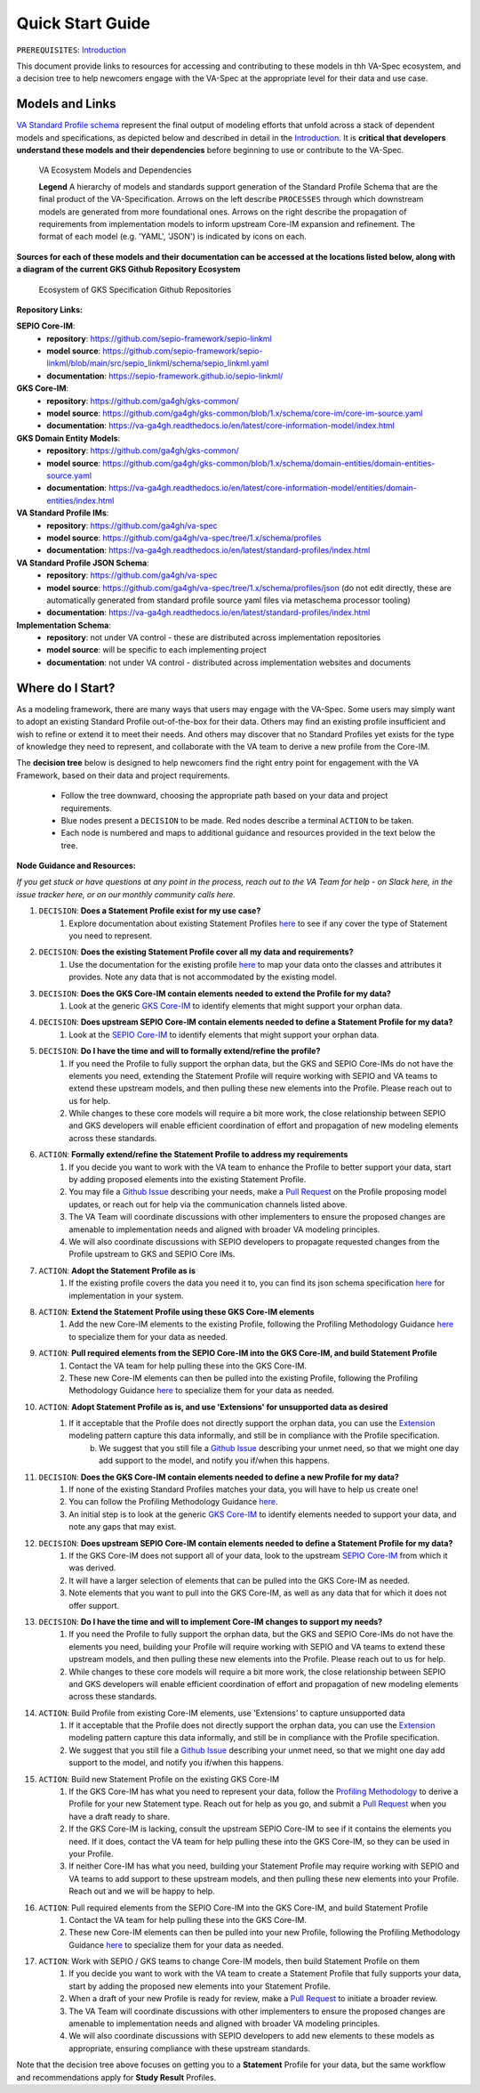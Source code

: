 Quick Start Guide
!!!!!!!!!!!!!!!!!

``PREREQUISITES``: `Introduction <https://va-ga4gh.readthedocs.io/en/latest/introduction.html>`_

This document provide links to resources for accessing and contributing to these models in thh VA-Spec ecosystem, and a decision tree to help newcomers engage with the VA-Spec at the appropriate level for their data and use case.

Models and Links
################

`VA Standard Profile schema <https://github.com/ga4gh/va-spec/tree/1.x/schema/profiles/json>`_ represent the final output of modeling efforts that unfold across a stack of dependent models and specifications, as depicted below and described in detail in the `Introduction <https://va-ga4gh.readthedocs.io/en/stable/introduction.html#va-standards-development-and-dependencies>`_. It is **critical that developers understand these models and their dependencies** before beginning to use or contribute to the VA-Spec. 

.. _va-model-dependencies:

.. figure:: images/va-model-dependencies.png

   VA Ecosystem Models and Dependencies

   **Legend** A hierarchy of models and standards support generation of the Standard Profile Schema that are the final product of the VA-Specification. Arrows on the left describe ``PROCESSES`` through which downstream models are generated from more foundational ones. Arrows on the right describe the propagation of requirements from implementation models to inform upstream Core-IM expansion and refinement. The format of each model (e.g. 'YAML', 'JSON') is indicated by icons on each.

**Sources for each of these models and their documentation can be accessed at the locations listed below, along with a diagram of the current GKS Github Repository Ecosystem**


.. _gks-github-ecosystem:

.. figure:: images/gks-github-ecosystem.png

   Ecosystem of GKS Specification Github Repositories

**Repository Links:**

**SEPIO Core-IM**:
 * **repository**: https://github.com/sepio-framework/sepio-linkml
 * **model source**: https://github.com/sepio-framework/sepio-linkml/blob/main/src/sepio_linkml/schema/sepio_linkml.yaml
 * **documentation**: https://sepio-framework.github.io/sepio-linkml/

**GKS Core-IM**: 
 * **repository**: https://github.com/ga4gh/gks-common/
 * **model source**: https://github.com/ga4gh/gks-common/blob/1.x/schema/core-im/core-im-source.yaml
 * **documentation**: https://va-ga4gh.readthedocs.io/en/latest/core-information-model/index.html

**GKS Domain Entity Models**: 
 * **repository**: https://github.com/ga4gh/gks-common/
 * **model source**: https://github.com/ga4gh/gks-common/blob/1.x/schema/domain-entities/domain-entities-source.yaml
 * **documentation**: https://va-ga4gh.readthedocs.io/en/latest/core-information-model/entities/domain-entities/index.html

**VA Standard Profile IMs**:
 * **repository**: https://github.com/ga4gh/va-spec
 * **model source**: https://github.com/ga4gh/va-spec/tree/1.x/schema/profiles
 * **documentation**: https://va-ga4gh.readthedocs.io/en/latest/standard-profiles/index.html

**VA Standard Profile JSON Schema**: 
 * **repository**: https://github.com/ga4gh/va-spec
 * **model source**: https://github.com/ga4gh/va-spec/tree/1.x/schema/profiles/json (do not edit directly, these are automatically generated from standard profile source yaml files via metaschema processor tooling)
 * **documentation**: https://va-ga4gh.readthedocs.io/en/latest/standard-profiles/index.html

**Implementation Schema**:
 * **repository**: not under VA control - these are distributed across implementation repositories
 * **model source**:  will be specific to each implementing project
 * **documentation**: not under VA control - distributed across implementation websites and documents


Where do I Start?
#################
As a modeling framework, there are many ways that users may engage with the VA-Spec. Some users may simply want to adopt an existing Standard Profile out-of-the-box for their data. Others may find an existing profile insufficient and wish to refine or extend it to meet their needs. And others may discover that no Standard Profiles yet exists for the type of knowledge they need to represent, and collaborate with the VA team to derive a new profile from the Core-IM.

The **decision tree** below is designed to help newcomers find the right entry point for engagement with the VA Framework, based on their data and project requirements.   

 * Follow the tree downward, choosing the appropriate path based on your data and project requirements. 
 * Blue nodes present a ``DECISION`` to be made. Red nodes describe a terminal ``ACTION`` to be taken. 
 * Each node is numbered and maps to additional guidance and resources provided in the text below the tree. 

.. image:: images/quick-start-decision-tree.png
  :width: 1000


**Node Guidance and Resources:**

*If you get stuck or have questions at any point in the process,  reach out to the VA Team for help - on Slack here, in the issue tracker here, or on our monthly community calls here.*

#. ``DECISION``: **Does a Statement Profile exist for my use case?**
    #. Explore documentation about existing Statement Profiles `here <https://va-ga4gh.readthedocs.io/en/latest/standard-profiles/index.html>`_ to see if any cover the type of Statement you need to represent.

#. ``DECISION``: **Does the existing Statement Profile cover all my data and requirements?**
    #. Use the documentation for the existing profile `here <https://va-ga4gh.readthedocs.io/en/latest/standard-profiles/statement-profiles.html#variant-pathogenicity-statement>`_ to map your data onto the classes and attributes it provides. Note any data that is not accommodated by the existing model. 

#. ``DECISION``: **Does the GKS Core-IM contain elements needed to extend the Profile for my data?**
    #. Look at the generic `GKS Core-IM <https://va-ga4gh.readthedocs.io/en/latest/core-information-model/index.html>`_ to identify elements that might support your orphan data.

#. ``DECISION``: **Does upstream SEPIO Core-IM contain elements needed to define a Statement Profile for my data?**
    #. Look at the `SEPIO Core-IM <https://sepio-framework.github.io/sepio-linkml/>`_ to identify elements that might support your orphan data.
	
#. ``DECISION``: **Do I have the time and will to formally extend/refine the profile?**
    #. If you need the Profile to fully support the orphan data, but the GKS and SEPIO Core-IMs do not have the elements you need, extending the Statement Profile will require working with SEPIO and VA teams to extend these upstream models, and then pulling these new elements into the Profile. Please reach out to us for help. 
    #. While changes to these core models will require a bit more work, the close relationship between SEPIO and GKS developers will enable efficient coordination of effort and propagation of new modeling elements across these standards. 

#. ``ACTION``: **Formally extend/refine the Statement Profile to address my requirements**
    #. If you decide you want to work with the VA team to enhance the Profile to better support your data, start by adding proposed elements into the existing Statement Profile. 
    #. You may file a `Github Issue <https://github.com/ga4gh/va-spec/issues>`_ describing your needs, make a `Pull Request <https://github.com/ga4gh/va-spec/pulls>`_ on the Profile proposing model updates, or reach out for help via the communication channels listed above.  
    #. The VA Team will coordinate discussions with other implementers to ensure the proposed changes are amenable to implementation needs and aligned with broader VA modeling principles. 
    #. We will also coordinate discussions with SEPIO developers to propagate requested changes from the Profile upstream to GKS and SEPIO Core IMs. 
	
#. ``ACTION``: **Adopt the Statement Profile as is**
    #. If the existing profile covers the data you need it to, you can find its json schema specification `here <https://github.com/ga4gh/va-spec/tree/1.x/schema/profiles/json>`_ for implementation in your system.

#. ``ACTION``: **Extend the Statement Profile using these GKS Core-IM elements**
    #. Add the new Core-IM elements to the existing Profile, following the Profiling Methodology Guidance `here <https://va-ga4gh.readthedocs.io/en/latest/profiling-methodology.html>`_ to specialize them for your data as needed.

#. ``ACTION``: **Pull required elements from the SEPIO Core-IM into the GKS Core-IM, and build Statement Profile**
    #. Contact the VA team for help pulling these into the GKS Core-IM.
    #. These new Core-IM elements can then be pulled into the existing Profile, following the Profiling Methodology Guidance `here <https://va-ga4gh.readthedocs.io/en/latest/profiling-methodology.html>`_ to specialize them for your data as needed.

#. ``ACTION``: **Adopt Statement Profile as is, and use 'Extensions' for unsupported data as desired**
    #. If it acceptable that the Profile does not directly support the orphan data, you can use the `Extension <https://va-ga4gh.readthedocs.io/en/latest/core-information-model/data-types.html#extension>`_ modeling pattern capture this data informally, and still be in compliance with the Profile specification. 
	b. We suggest that you still file a `Github Issue <https://github.com/ga4gh/va-spec/issues>`_ describing your unmet need, so that we might one day add support to the model, and notify you if/when this happens. 

#. ``DECISION``: **Does the GKS Core-IM contain elements needed to define a new Profile for my data?**
    #. If none of the existing Standard Profiles matches your data, you will have to help us create one!
    #. You can follow the Profiling Methodology Guidance `here <https://va-ga4gh.readthedocs.io/en/latest/profiling-methodology.html>`_.
    #. An initial step is to look at the generic `GKS Core-IM <https://va-ga4gh.readthedocs.io/en/latest/core-information-model/index.html>`_ to identify elements needed to support your data, and note any gaps that may exist. 

#. ``DECISION``: **Does upstream SEPIO Core-IM contain elements needed to define a Statement Profile for my data?**
    #. If the GKS Core-IM does not support all of your data, look to the upstream `SEPIO Core-IM <https://sepio-framework.github.io/sepio-linkml/>`_ from which it was derived. 
    #. It will have a larger selection of elements that can be pulled into the GKS Core-IM as needed. 
    #. Note elements that you want to pull into the GKS Core-IM, as well as any data that for which it does not offer support. 
	
#. ``DECISION``: **Do I have the time and will to implement Core-IM changes to support my needs?**
    #. If you need the Profile to fully support the orphan data, but the GKS and SEPIO Core-IMs do not have the elements you need, building your Profile will require working with SEPIO and VA teams to extend these upstream models, and then pulling these new elements into the Profile. Please reach out to us for help. 
    #. While changes to these core models will require a bit more work, the close relationship between SEPIO and GKS developers will enable efficient coordination of effort and propagation of new modeling elements across these standards.
	
#. ``ACTION``: Build Profile from existing Core-IM elements, use  'Extensions' to capture unsupported data
    #. If it acceptable that the Profile does not directly support the orphan data, you can use the `Extension <https://va-ga4gh.readthedocs.io/en/latest/core-information-model/data-types.html#extension>`_ modeling pattern capture this data informally, and still be in compliance with the Profile specification. 
    #. We suggest that you still file a `Github Issue <https://github.com/ga4gh/va-spec/issues>`_ describing your unmet need, so that we might one day add support to the model, and notify you if/when this happens. 

#. ``ACTION``: Build new Statement Profile on the existing GKS Core-IM
    #. If the GKS Core-IM has what you need to represent your data, follow the `Profiling Methodology <https://va-ga4gh.readthedocs.io/en/latest/profiling-methodology.html>`_ to derive a Profile for your new Statement type.  Reach out for help as you go, and submit a `Pull Request <https://github.com/ga4gh/va-spec/pulls>`_ when you have a draft ready to share.
    #. If the GKS Core-IM is lacking, consult the upstream SEPIO Core-IM to see if it contains the elements you need. If it does, contact the VA team for help pulling these into the GKS Core-IM, so they can be used in your Profile.
    #. If neither Core-IM has what you need, building your Statement Profile may require working with SEPIO and VA teams to add support to these upstream models, and then pulling these new elements into your Profile.  Reach out and we will be happy to help.

#. ``ACTION``: Pull required elements from the SEPIO Core-IM into the GKS Core-IM, and build Statement Profile 
    #. Contact the VA team for help pulling these into the GKS Core-IM.
    #. These new Core-IM elements can then be pulled into your new Profile, following the Profiling Methodology Guidance `here <https://va-ga4gh.readthedocs.io/en/latest/profiling-methodology.html>`_ to specialize them for your data as needed.

#. ``ACTION``: Work with SEPIO / GKS teams to change Core-IM models, then build Statement Profile on them
    #. If you decide you want to work with the VA team to create a Statement Profile that fully  supports your data, start by adding the proposed new elements into your Statement Profile. 
    #. When a draft of your new Profile is ready for review, make a `Pull Request <https://github.com/ga4gh/va-spec/pulls>`_ to initiate a broader review.  
    #. The VA Team will coordinate discussions with other implementers to ensure the proposed changes are amenable to implementation needs and aligned with broader VA modeling principles. 
    #. We will also coordinate discussions with SEPIO developers to add new elements to these models as appropriate, ensuring compliance with these upstream standards.  


Note that the decision tree above focuses on getting you to a **Statement** Profile for your data,  but the same workflow and recommendations apply for **Study Result** Profiles.
